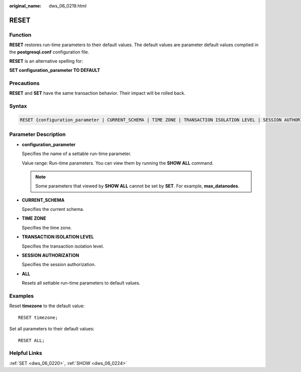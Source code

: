 :original_name: dws_06_0219.html

.. _dws_06_0219:

RESET
=====

Function
--------

**RESET** restores run-time parameters to their default values. The default values are parameter default values complied in the **postgresql.conf** configuration file.

**RESET** is an alternative spelling for:

**SET configuration_parameter TO DEFAULT**

Precautions
-----------

**RESET** and **SET** have the same transaction behavior. Their impact will be rolled back.

Syntax
------

.. code-block::

   RESET {configuration_parameter | CURRENT_SCHEMA | TIME ZONE | TRANSACTION ISOLATION LEVEL | SESSION AUTHORIZATION | ALL };

.. _en-us_topic_0000001811634689__se65334e5a0844cf2926813c622b3fc24:

Parameter Description
---------------------

-  **configuration_parameter**

   Specifies the name of a settable run-time parameter.

   Value range: Run-time parameters. You can view them by running the **SHOW ALL** command.

   .. note::

      Some parameters that viewed by **SHOW ALL** cannot be set by **SET**. For example, **max_datanodes**.

-  **CURRENT_SCHEMA**

   Specifies the current schema.

-  **TIME ZONE**

   Specifies the time zone.

-  **TRANSACTION ISOLATION LEVEL**

   Specifies the transaction isolation level.

-  **SESSION AUTHORIZATION**

   Specifies the session authorization.

-  **ALL**

   Resets all settable run-time parameters to default values.

Examples
--------

Reset **timezone** to the default value:

::

   RESET timezone;

Set all parameters to their default values:

::

   RESET ALL;

Helpful Links
-------------

:ref:`SET <dws_06_0220>`, :ref:`SHOW <dws_06_0224>`

